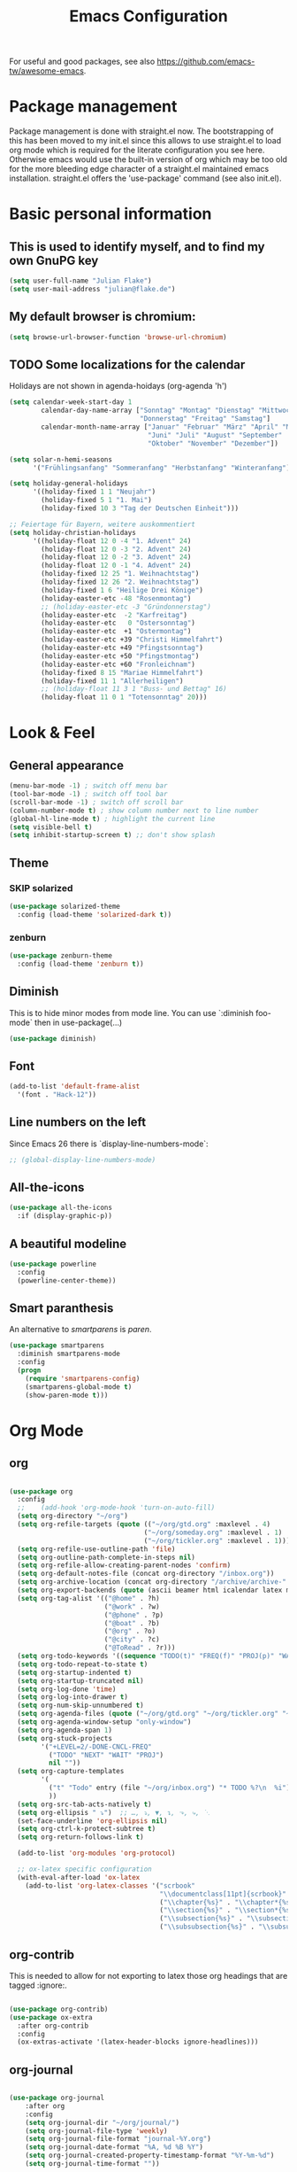 #+TITLE: Emacs Configuration
#+STARTUP: overview
#+TODO: TODO CHECK SKIP

For useful and good packages, see also https://github.com/emacs-tw/awesome-emacs.

* Package management
Package management is done with straight.el now. The bootstrapping of this has been moved to my init.el since this allows to use straight.el to load org mode which is required for the literate configuration you see here. Otherwise emacs would use the built-in version of org which may be too old for the more bleeding edge character of a straight.el maintained emacs installation.
straight.el offers the 'use-package' command (see also init.el).

* Basic personal information
  
** This is used to identify myself, and to find my own GnuPG key
  
#+BEGIN_SRC emacs-lisp
(setq user-full-name "Julian Flake")
(setq user-mail-address "julian@flake.de")
#+END_SRC

** My default browser is chromium:
  #+BEGIN_SRC emacs-lisp
  (setq browse-url-browser-function 'browse-url-chromium)
  #+END_SRC

** TODO Some localizations for the calendar

Holidays are not shown in agenda-hoidays (org-agenda 'h')

#+BEGIN_SRC emacs-lisp
  (setq calendar-week-start-day 1
          calendar-day-name-array ["Sonntag" "Montag" "Dienstag" "Mittwoch"
                                   "Donnerstag" "Freitag" "Samstag"]
          calendar-month-name-array ["Januar" "Februar" "März" "April" "Mai"
                                     "Juni" "Juli" "August" "September"
                                     "Oktober" "November" "Dezember"])
#+END_SRC


#+BEGIN_SRC emacs-lisp
  (setq solar-n-hemi-seasons
        '("Frühlingsanfang" "Sommeranfang" "Herbstanfang" "Winteranfang"))

  (setq holiday-general-holidays
        '((holiday-fixed 1 1 "Neujahr")
          (holiday-fixed 5 1 "1. Mai")
          (holiday-fixed 10 3 "Tag der Deutschen Einheit")))

  ;; Feiertage für Bayern, weitere auskommentiert
  (setq holiday-christian-holidays
        '((holiday-float 12 0 -4 "1. Advent" 24)
          (holiday-float 12 0 -3 "2. Advent" 24)
          (holiday-float 12 0 -2 "3. Advent" 24)
          (holiday-float 12 0 -1 "4. Advent" 24)
          (holiday-fixed 12 25 "1. Weihnachtstag")
          (holiday-fixed 12 26 "2. Weihnachtstag")
          (holiday-fixed 1 6 "Heilige Drei Könige")
          (holiday-easter-etc -48 "Rosenmontag")
          ;; (holiday-easter-etc -3 "Gründonnerstag")
          (holiday-easter-etc  -2 "Karfreitag")
          (holiday-easter-etc   0 "Ostersonntag")
          (holiday-easter-etc  +1 "Ostermontag")
          (holiday-easter-etc +39 "Christi Himmelfahrt")
          (holiday-easter-etc +49 "Pfingstsonntag")
          (holiday-easter-etc +50 "Pfingstmontag")
          (holiday-easter-etc +60 "Fronleichnam")
          (holiday-fixed 8 15 "Mariae Himmelfahrt")
          (holiday-fixed 11 1 "Allerheiligen")
          ;; (holiday-float 11 3 1 "Buss- und Bettag" 16)
          (holiday-float 11 0 1 "Totensonntag" 20)))
  #+END_SRC
* Look & Feel
** General appearance
#+BEGIN_SRC emacs-lisp
  (menu-bar-mode -1) ; switch off menu bar
  (tool-bar-mode -1) ; switch off tool bar
  (scroll-bar-mode -1) ; switch off scroll bar
  (column-number-mode t) ; show column number next to line number
  (global-hl-line-mode t) ; highlight the current line
  (setq visible-bell t)
  (setq inhibit-startup-screen t) ;; don't show splash
#+END_SRC
** Theme
*** SKIP solarized
#+BEGIN_SRC emacs-lisp :tangle no
  (use-package solarized-theme
    :config (load-theme 'solarized-dark t))
#+END_SRC
*** zenburn
#+BEGIN_SRC emacs-lisp
  (use-package zenburn-theme
    :config (load-theme 'zenburn t))
#+END_SRC

** Diminish

This is to hide minor modes from mode line. You can use `:diminish foo-mode` then in use-package(...)

#+BEGIN_SRC emacs-lisp
(use-package diminish)
#+END_SRC
   
** Font
#+BEGIN_SRC emacs-lisp
(add-to-list 'default-frame-alist
  '(font . "Hack-12"))
#+END_SRC

** Line numbers on the left
   
Since Emacs 26 there is `display-line-numbers-mode`:
#+BEGIN_SRC emacs-lisp
  ;; (global-display-line-numbers-mode)
#+END_SRC

** All-the-icons
#+begin_src emacs-lisp
  (use-package all-the-icons
    :if (display-graphic-p))
#+end_src

** A beautiful modeline

#+BEGIN_SRC emacs-lisp
  (use-package powerline
    :config
    (powerline-center-theme))
#+END_SRC

** Smart paranthesis

An alternative to /smartparens/ is /paren/.

#+BEGIN_SRC emacs-lisp
  (use-package smartparens
    :diminish smartparens-mode
    :config
    (progn
      (require 'smartparens-config)
      (smartparens-global-mode t)
      (show-paren-mode t)))
#+END_SRC

* Org Mode
** org
#+BEGIN_SRC emacs-lisp

  (use-package org
    :config
    ;;    (add-hook 'org-mode-hook 'turn-on-auto-fill)
    (setq org-directory "~/org")
    (setq org-refile-targets (quote (("~/org/gtd.org" :maxlevel . 4)
                                    ("~/org/someday.org" :maxlevel . 1)
                                    ("~/org/tickler.org" :maxlevel . 1))))
    (setq org-refile-use-outline-path 'file)
    (setq org-outline-path-complete-in-steps nil)
    (setq org-refile-allow-creating-parent-nodes 'confirm)
    (setq org-default-notes-file (concat org-directory "/inbox.org"))
    (setq org-archive-location (concat org-directory "/archive/archive-" (format-time-string "%Y" (current-time)) ".org::datetree/"))
    (setq org-export-backends (quote (ascii beamer html icalendar latex md odt)))
    (setq org-tag-alist '(("@home" . ?h)
                          ("@work" . ?w)
                          ("@phone" . ?p)
                          ("@boat" . ?b)
                          ("@org" . ?o)
                          ("@city" . ?c)
                          ("@ToRead" . ?r)))
    (setq org-todo-keywords '((sequence "TODO(t)" "FREQ(f)" "PROJ(p)" "WAIT(w@/!)" "|" "DONE(d!)" "CNCL(c@/!)")))
    (setq org-todo-repeat-to-state t)
    (setq org-startup-indented t)
    (setq org-startup-truncated nil)
    (setq org-log-done 'time)
    (setq org-log-into-drawer t)
    (setq org-num-skip-unnumbered t)
    (setq org-agenda-files (quote ("~/org/gtd.org" "~/org/tickler.org" "~/org/someday.org")))
    (setq org-agenda-window-setup "only-window")
    (setq org-agenda-span 1)
    (setq org-stuck-projects
          '("+LEVEL=2/-DONE-CNCL-FREQ"
            ("TODO" "NEXT" "WAIT" "PROJ")
            nil ""))
    (setq org-capture-templates
          '(
            ("t" "Todo" entry (file "~/org/inbox.org") "* TODO %?\n  %i")
            ))
    (setq org-src-tab-acts-natively t)
    (setq org-ellipsis " ⤵")  ;; …, ⤵, ▼, ↴, ⬎, ⤷, ⋱
    (set-face-underline 'org-ellipsis nil)
    (setq org-ctrl-k-protect-subtree t)
    (setq org-return-follows-link t)

    (add-to-list 'org-modules 'org-protocol)

    ;; ox-latex specific configuration
    (with-eval-after-load 'ox-latex
      (add-to-list 'org-latex-classes '("scrbook"
                                        "\\documentclass[11pt]{scrbook}"
                                        ("\\chapter{%s}" . "\\chapter*{%s}")
                                        ("\\section{%s}" . "\\section*{%s}")
                                        ("\\subsection{%s}" . "\\subsection*{%s}")
                                        ("\\subsubsection{%s}" . "\\subsubsection*{%s}")))))

                                        #+END_SRC

** org-contrib

This is needed to allow for not exporting to latex those org headings that are tagged :ignore:.

#+BEGIN_src emacs-lisp

  (use-package org-contrib)
  (use-package ox-extra
    :after org-contrib
    :config
    (ox-extras-activate '(latex-header-blocks ignore-headlines)))
  
#+END_src

** org-journal

#+BEGIN_SRC emacs-lisp

  (use-package org-journal
      :after org
      :config
      (setq org-journal-dir "~/org/journal/")
      (setq org-journal-file-type 'weekly)
      (setq org-journal-file-format "journal-%Y.org")
      (setq org-journal-date-format "%A, %d %B %Y")
      (setq org-journal-created-property-timestamp-format "%Y-%m-%d")
      (setq org-journal-time-format ""))

#+END_SRC

** org-superstar

Beautiful bullets. org-superstar is a descendent of org-bullets.

#+BEGIN_SRC emacs-lisp

  (use-package org-superstar
    :after org
    :hook (org-mode . org-superstar-mode))
  
#+END_SRC

** org-roam

Build a second brain with org-roam.

#+BEGIN_SRC emacs-lisp

  (use-package org-roam
    :ensure t
    :custom
    (org-roam-directory (file-truename "~/org/roam/"))
    (org-roam-completion-everywhere t)
    :bind (("C-c n l" . org-roam-buffer-toggle)
           ("C-c n f" . org-roam-node-find)
           ("C-c n i" . org-roam-node-insert)
           ("C-c n c" . org-roam-capture)
           ("C-c n g" . org-roam-graph)
           ;; Dailies
           ("C-c n j" . org-roam-dailies-capture-today)
           :map org-mode-map
           ("C-M-i" . completion-at-point)
           :map org-roam-dailies-map
           ("Y" . org-roam-dailies-capture-yesterday)
           ("T" . org-roam-dailies-capture-tomorrow))
    :bind-keymap
    ("C-c n d" . org-roam-dailies-map)
    :config
    (org-roam-db-autosync-mode)
    ;; If you're using a vertical completion framework, you might want a more informative completion interface
    (setq org-roam-node-display-template (concat "${title:*} " (propertize "${tags:10}" 'face 'org-tag)))
    (org-roam-db-autosync-mode)
    (org-roam-setup)
    ;; If using org-roam-protocol
    (require 'org-roam-dailies) ;; Ensure the keymap is available
    (require 'org-roam-protocol))

#+END_SRC

** htmlize

htmlize is used by org to export to HTML.
  
#+BEGIN_SRC emacs-lisp

  (use-package htmlize)
  
#+END_SRC

* Other major modes
** AucTeX

#+BEGIN_SRC emacs-lisp
   (use-package auctex
   :defer t
   :init
   (setq TeX-auto-save t)
   (setq TeX-parse-self t)
   (setq-default TeX-master nil)
   ;; https://askubuntu.com/questions/1041919/integration-of-emacs-lualatex-with-evince-zathura-not-working-in-ubuntu-18-04-h
   (setq TeX-source-correlate-method 'synctex)
   (add-hook 'LaTeX-mode-hook 'TeX-source-correlate-mode)
   (setq TeX-source-correlate-start-server t)
   (setq TeX-view-program-selection '((output-pdf "Zathura")))
   (add-to-list 'load-path "/usr/bin/vendor_perl")
   )
#+END_SRC

** Biblio

#+begin_src emacs-lisp
(use-package biblio)
#+end_src

** pdf-tools

#+begin_src emacs-lisp

  (use-package pdf-tools
    :config
    (pdf-tools-install))
  
#+end_src

** SKIP RefTex
#+BEGIN_SRC emacs-lisp

  ;; (use-package reftex
  ;;   :init
  ;;   (setq reftex-default-bibliography '("~/Dokumente/Literatur/Literatur.bib")))
#+END_SRC

** web-mode & php-mode

   #+BEGIN_SRC emacs-lisp
   (use-package web-mode)
   (use-package php-mode)
   #+END_SRC

** yaml-mode

   #+BEGIN_SRC emacs-lisp
   (use-package yaml-mode)
   #+END_SRC

** markdown-mode

   #+BEGIN_SRC emacs-lisp
   (use-package markdown-mode)
   #+END_SRC

** Platform.io

#+BEGIN_SRC emacs-lisp
  (use-package platformio-mode)
#+END_SRC
* Minor modes & Common packages
** Prescient

Frecency based filtering and sorting of completion lists. An alternative to the orderless package. Additionally selectrum-presient needs to be loaded.

#+begin_src emacs-lisp
  (use-package prescient)
#+end_src

** SKIP orderless

Completion style (prefix, fuzzy etc)

#+BEGIN_SRC emacs-lisp :tangle no
  (use-package orderless
    :init
    (setq completion-styles '(orderless basic)
          completion-category-defaults nil
          completion-category-overrides '((file (styles partial-completion)))))

#+END_SRC

** Selectrum

Selectrum is an alternative to Vertico. It comes with its own filtering and sorting apporoach. But we stick to orderless for the moment.

#+begin_src emacs-lisp
  (use-package selectrum
    :config
    (selectrum-mode +1)
    (setq selectrum-cycle-movement t))

  (use-package selectrum-prescient
    :after selectrum prescient
    :config
    ;; to make sorting and filtering more intelligent
    (selectrum-prescient-mode +1)

    ;; to save your command history on disk, so the sorting gets more
    ;; intelligent over time
    (prescient-persist-mode +1))  
#+end_src
** Marginalia

Enriches selection lists with additional information.

#+BEGIN_src emacs-lisp
  ;; Enable rich annotations using the Marginalia package
  (use-package marginalia
    ;; Either bind `marginalia-cycle' globally or only in the minibuffer
    :bind (;;("M-A" . marginalia-cycle)
           :map minibuffer-local-map
           ("M-A" . marginalia-cycle))

    ;; The :init configuration is always executed (Not lazy!)
    :init

    ;; Must be in the :init section of use-package such that the mode gets
    ;; enabled right away. Note that this forces loading the package.
    (marginalia-mode))
  #+END_src

** consult

Completion allows you to quickly select an item from a list of candidates.

#+BEGIN_SRC emacs-lisp
  ;; Example configuration for Consult
  (use-package consult
    ;; Replace bindings. Lazily loaded due by `use-package'.
    :bind (
           ;; C-x bindings (ctl-x-map)
           ("C-x b" . consult-buffer)                ;; orig. switch-to-buffer
           ("C-x r b" . consult-bookmark)            ;; orig. bookmark-jump
           ("C-x p b" . consult-project-buffer)      ;; orig. project-switch-to-buffer
           ;; Other custom bindings
           ("M-y" . consult-yank-pop)                ;; orig. yank-pop
           ;; M-g bindings (goto-map)
           ("M-g e" . consult-compile-error)
           ("M-g f" . consult-flycheck)               ;; Alternative: consult-flymake
           ("M-g g" . consult-goto-line)             ;; orig. goto-line
           ("M-g M-g" . consult-goto-line)           ;; orig. goto-line
           ("M-g o" . consult-outline)               ;; Alternative: consult-org-heading
           ("M-g m" . consult-mark)
           ("M-g k" . consult-global-mark)
           ("M-g i" . consult-imenu)
           ("M-g I" . consult-imenu-multi)
           ;; M-s bindings (search-map)
           ("M-s d" . consult-find)
           ("M-s D" . consult-locate)
           ("M-s g" . consult-grep)
           ("M-s G" . consult-git-grep)
           ("M-s r" . consult-ripgrep)
           ("M-s l" . consult-line)
           ("M-s L" . consult-line-multi)
           ("M-s m" . consult-multi-occur)
           ("M-s k" . consult-keep-lines)
           ("M-s u" . consult-focus-lines)
           ;; Isearch integration
           ("M-s e" . consult-isearch-history)
           :map isearch-mode-map
           ("M-e" . consult-isearch-history)         ;; orig. isearch-edit-string
           ("M-s e" . consult-isearch-history)       ;; orig. isearch-edit-string
           ("M-s l" . consult-line)                  ;; needed by consult-line to detect isearch
           ("M-s L" . consult-line-multi)            ;; needed by consult-line to detect isearch
           ;; Minibuffer history
           :map minibuffer-local-map
           ("M-s" . consult-history)                 ;; orig. next-matching-history-element
           ("M-r" . consult-history))                ;; orig. previous-matching-history-element

    ;; Enable automatic preview at point in the *Completions* buffer. This is
    ;; relevant when you use the default completion UI.
    :hook (completion-list-mode . consult-preview-at-point-mode)

    ;; Configure other variables and modes in the :config section,
    ;; after lazily loading the package.
    :config

    ;; Optionally configure preview. The default value
    ;; is 'any, such that any key triggers the preview.
    ;; (setq consult-preview-key 'any)
    ;; (setq consult-preview-key (kbd "M-."))
    ;; (setq consult-preview-key (list (kbd "<S-down>") (kbd "<S-up>")))
    ;; For some commands and buffer sources it is useful to configure the
    ;; :preview-key on a per-command basis using the `consult-customize' macro.
    (consult-customize
     consult-theme
     :preview-key '(:debounce 0.2 any)
     consult-ripgrep consult-git-grep consult-grep
     consult-bookmark consult-recent-file consult-xref
     consult--source-bookmark consult--source-recent-file
     consult--source-project-recent-file
     :preview-key (kbd "M-."))

    ;; Optionally configure the narrowing key.
    ;; Both < and C-+ work reasonably well.
    (setq consult-narrow-key "<") ;; (kbd "C-+")
  )

#+END_SRC
** embark & embark-consult
#+BEGIN_SRC emacs-lisp
  (use-package embark
     :ensure t

     :bind
     (("C-." . embark-act)         ;; pick some comfortable binding
      ("C-;" . embark-dwim)        ;; good alternative: M-.
      ("C-h B" . embark-bindings)) ;; alternative for `describe-bindings'

     :init

     ;; Optionally replace the key help with a completing-read interface
     (setq prefix-help-command #'embark-prefix-help-command)

     :config

     ;; Hide the mode line of the Embark live/completions buffers
     (add-to-list 'display-buffer-alist
                  '("\\`\\*Embark Collect \\(Live\\|Completions\\)\\*"
                    nil
                    (window-parameters (mode-line-format . none)))))

   ;; Consult users will also want the embark-consult package.
   (use-package embark-consult
     :ensure t
     :after (embark consult)
     :demand t ; only necessary if you have the hook below
     ;; if you want to have consult previews as you move around an
     ;; auto-updating embark collect buffer
     :hook
     (embark-collect-mode . consult-preview-at-point-mode))
  #+END_SRC

** citar & citar-embark

Allows to browse bibtex file(s), insert citations, open files, links and notes. It's a helm-bibtext replacement.

#+BEGIN_SRC emacs-lisp
  (use-package citar
    :bind (("C-c b" . citar-insert-citation)
           :map minibuffer-local-map
           ("M-b" . citar-insert-preset))
    :config
    (setq citar-bibliography '("~/Dokumente/Literatur/Literatur.bib"))
    (setq citar-library-paths '("~/Dokumente/Literatur/bibtex-pdfs"))
    (setq citar-notes-paths '("~/Dokumente/Literatur/notes")))

  (use-package citar-embark
    :after citar embark
    :no-require
    :config
    (citar-embark-mode))
#+END_SRC

** yasnippets (snippet expansion)

Snippet expansion
- default key for expansion is <TAB>
- company does not show snippets for completion-at-point

 #+begin_src emacs-lisp

   (use-package yasnippet
     :config
     (yas-global-mode))

   ;; snippets
   (use-package yasnippet-classic-snippets)
   
 #+end_src

** which-key

 This helps to figure out the next keystrokes

#+BEGIN_SRC emacs-lisp
(use-package which-key
  :diminish which-key-mode
  :config
  (which-key-mode +1))
#+END_SRC

** undo-tree

The package /undo-tree/ contains more features than vundo, e.g. timestamps, diffs, etc. I never used those features.

#+BEGIN_SRC emacs-lisp
   (use-package undo-tree
     :diminish undo-tree-mode
     :config
     (global-undo-tree-mode))
#+END_SRC

The global keybinding 'C-x u' is set below.

** SKIP vundo

The package /vundo/ seems to be a more modern implementation than undo-tree.

#+BEGIN_SRC emacs-lisp :tangle no
  (use-package vundo
    :config
    (setq vundo-glyph-alist vundo-unicode-symbols))
#+END_SRC

The global keybinding 'C-x u' is set below.

** Agressive Indent

#+BEGIN_SRC emacs-lisp
  (use-package aggressive-indent
    :config (aggressive-indent-global-mode))
#+END_SRC

** Highlight indent guides
#+begin_src emacs-lisp
  (use-package highlight-indent-guides
    :config
    ;; To enable automatically in most programming modes:
    (add-hook 'prog-mode-hook 'highlight-indent-guides-mode))
#+end_src

** Projectile

#+BEGIN_SRC emacs-lisp

  (use-package projectile
    :config
    (define-key projectile-mode-map (kbd "s-p") 'projectile-command-map)
    ;; Recommended keymap prefix on Windows/Linux
    (define-key projectile-mode-map (kbd "C-c p") 'projectile-command-map)
    (projectile-mode +1))
  
#+END_SRC

** Syntax check and auto completion

#+BEGIN_SRC emacs-lisp
  (use-package company
    :diminish company-mode
    :config
    (add-hook 'after-init-hook #'global-company-mode))

  (use-package flycheck
    :diminish flycheck-mode
    :config
    (add-hook 'after-init-hook #'global-flycheck-mode))
#+END_SRC
 
** Git support

#+BEGIN_SRC emacs-lisp
  (use-package magit)
#+END_SRC

* Global key bindings
 
** General

Open the file under cursor:

#+BEGIN_SRC emacs-lisp
  (global-set-key (kbd "C-x f") 'find-file-at-point)
#+END_SRC
  
** undo

#+BEGIN_SRC emacs-lisp
  (global-set-key (kbd "C-x u") 'undo-tree-visualize)
#+END_SRC

** Org mode

#+BEGIN_SRC emacs-lisp
  (global-set-key (kbd "C-c a") 'org-agenda)
  (global-set-key (kbd "C-c j") 'org-journal-new-entry)
  (global-set-key (kbd "C-c c") 'org-capture)
  (global-set-key (kbd "C-c l") 'org-store-link)
#+END_SRC

** Magit

#+BEGIN_SRC emacs-lisp
  (global-set-key (kbd "C-c g") 'magit-status)
#+END_SRC
